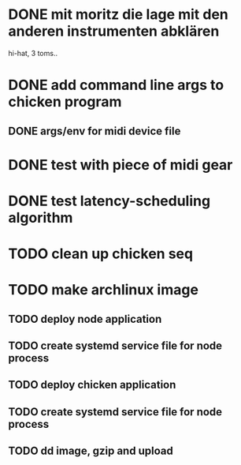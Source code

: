 * DONE mit moritz die lage mit den anderen instrumenten abklären
  hi-hat, 3 toms..
* DONE add command line args to chicken program
** DONE args/env for midi device file
* DONE test with piece of midi gear
* DONE test latency-scheduling algorithm
* TODO clean up chicken seq
* TODO make archlinux image 
** TODO deploy node application
** TODO create systemd service file for node process
** TODO deploy chicken application
** TODO create systemd service file for node process
** TODO dd image, gzip and upload
